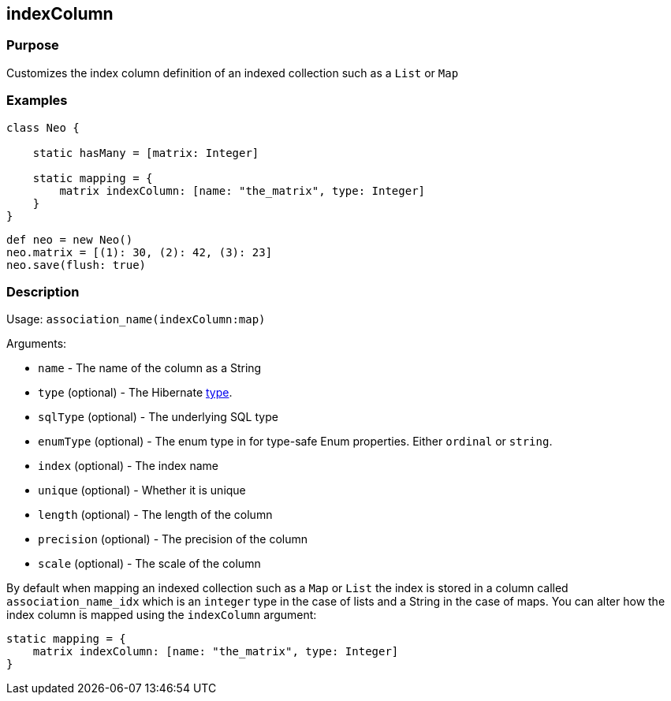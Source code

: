
== indexColumn



=== Purpose


Customizes the index column definition of an indexed collection such as a `List` or `Map`


=== Examples


[source,groovy]
----
class Neo {

    static hasMany = [matrix: Integer]

    static mapping = {
        matrix indexColumn: [name: "the_matrix", type: Integer]
    }
}
----

[source,groovy]
----
def neo = new Neo()
neo.matrix = [(1): 30, (2): 42, (3): 23]
neo.save(flush: true)
----


=== Description


Usage: `association_name(indexColumn:map)`

Arguments:

* `name` - The name of the column as a String
* `type` (optional) - The Hibernate <<ref-database-mapping-type,type>>.
* `sqlType` (optional) - The underlying SQL type
* `enumType` (optional) - The enum type in for type-safe Enum properties. Either `ordinal` or `string`.
* `index` (optional) - The index name
* `unique` (optional) - Whether it is unique
* `length` (optional) - The length of the column
* `precision` (optional) - The precision of the column
* `scale` (optional) - The scale of the column

By default when mapping an indexed collection such as a `Map` or `List` the index is stored in a column called `association_name_idx` which is an `integer` type in the case of lists and a String in the case of maps. You can alter how the index column is mapped using the `indexColumn` argument:

[source,groovy]
----
static mapping = {
    matrix indexColumn: [name: "the_matrix", type: Integer]
}
----
